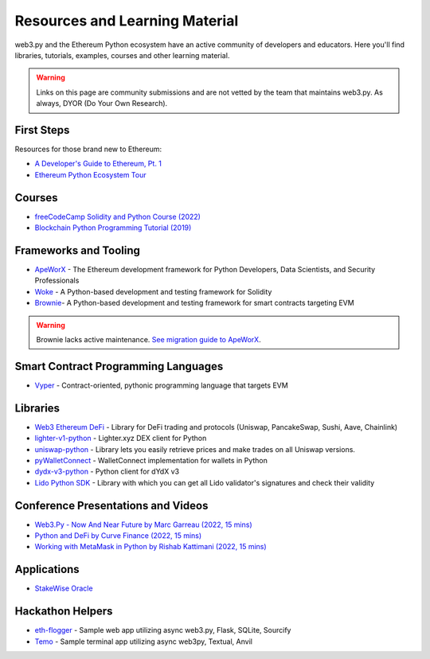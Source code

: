 .. _resources:


Resources and Learning Material
===============================

web3.py and the Ethereum Python ecosystem have an active community of developers and educators.
Here you'll find libraries, tutorials, examples, courses and other learning material.

.. warning ::

  Links on this page are community submissions and are not vetted by the team that maintains
  web3.py. As always, DYOR (Do Your Own Research).


First Steps
-----------

Resources for those brand new to Ethereum:

- `A Developer's Guide to Ethereum, Pt. 1 <https://snakecharmers.ethereum.org/a-developers-guide-to-ethereum-pt-1/>`__
- `Ethereum Python Ecosystem Tour <https://snakecharmers.ethereum.org/python-ecosystem/>`__


Courses
-------

- `freeCodeCamp Solidity and Python Course (2022) <https://www.youtube.com/watch?v=umg2fWQX6jM>`__
- `Blockchain Python Programming Tutorial (2019) <https://www.youtube.com/watch?v=pZSegEXtgAE>`__


Frameworks and Tooling
----------------------

- `ApeWorX <https://www.apeworx.io/>`__ - The Ethereum development framework for Python Developers, Data Scientists, and Security Professionals
- `Woke <https://github.com/Ackee-Blockchain/woke>`__ - A Python-based development and testing framework for Solidity
- `Brownie <https://github.com/eth-brownie/brownie>`__- A Python-based development and testing framework for smart contracts targeting EVM

.. warning ::

  Brownie lacks active maintenance. 
  `See migration guide to ApeWorX <https://academy.apeworx.io/articles/porting-brownie-to-ape>`__.


Smart Contract Programming Languages
------------------------------------

- `Vyper <https://docs.vyperlang.org/en/stable/>`__ - Contract-oriented, pythonic programming language that targets EVM


Libraries
---------

- `Web3 Ethereum DeFi <https://github.com/tradingstrategy-ai/web3-ethereum-defi>`__ - Library for DeFi trading and protocols (Uniswap, PancakeSwap, Sushi, Aave, Chainlink)
- `lighter-v1-python <https://github.com/elliottech/lighter-v1-python>`__ - Lighter.xyz DEX client for Python
- `uniswap-python <https://uniswap-python.com/>`__ - Library lets you easily retrieve prices and make trades on all Uniswap versions.
- `pyWalletConnect <https://github.com/bitlogik/pyWalletConnect>`__ - WalletConnect implementation for wallets in Python
- `dydx-v3-python <https://github.com/dydxprotocol/dydx-v3-python>`__ - Python client for dYdX v3
- `Lido Python SDK <https://github.com/lidofinance/lido-python-sdk>`__ - Library with which you can get all Lido validator's signatures and check their validity


Conference Presentations and Videos
-----------------------------------

- `Web3.Py - Now And Near Future by Marc Garreau (2022, 15 mins) <https://www.youtube.com/watch?v=hj6ubyyE_TY>`__
- `Python and DeFi by Curve Finance (2022, 15 mins) <https://www.youtube.com/watch?v=4HOU3z0LoDg>`__
- `Working with MetaMask in Python by Rishab Kattimani (2022, 15 mins) <https://www.youtube.com/watch?v=cFB1BGeCpn0>`__


Applications
------------

- `StakeWise Oracle <https://github.com/stakewise/oracle/>`__


Hackathon Helpers
-----------------

- `eth-flogger <https://github.com/wolovim/eth-flogger>`__ - Sample web app utilizing async web3.py, Flask, SQLite, Sourcify
- `Temo <https://github.com/wolovim/temo>`__ - Sample terminal app utilizing async web3py, Textual, Anvil
